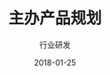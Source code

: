 #+TITLE: 主办产品规划
#+AUTHOR: 行业研发
#+EMAIL:  liuenze6516@gmail.com
#+DATE: 2018-01-25
#+OPTIONS:   H:2 num:t toc:t \n:nil @:t ::t |:t ^:t -:t f:t *:t <:t
#+OPTIONS:   TeX:t LaTeX:t skip:nil d:nil todo:t pri:nil tags:not-in-toc
#+EXPORT_SELECT_TAGS: export
#+EXPORT_EXCLUDE_TAGS: noexport
